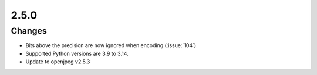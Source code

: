.. _v2.5.0:

2.5.0
=====

Changes
.......

* Bits above the precision are now ignored when encoding (:issue:`104`)
* Supported Python versions are 3.9 to 3.14.
* Update to openjpeg v2.5.3
